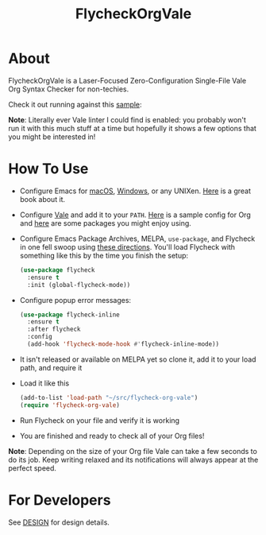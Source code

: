 #+title: FlycheckOrgVale

* About

FlycheckOrgVale is a Laser-Focused Zero-Configuration Single-File Vale Org Syntax Checker for non-techies.

Check it out running against this [[file:sample.org][sample]]:

[[file:/sample.png]]

*Note*: Literally ever Vale linter I could find is enabled: you probably won't run it with this much stuff at a time but hopefully it shows a few options that you might be interested in!

* How To Use

- Configure Emacs for [[https://emacsformacos.com/][macOS]], [[https://caiorss.github.io/Emacs-Elisp-Programming/Emacs_On_Windows.html][Windows]], or any UNIXen. [[https://www.masteringemacs.org/][Here]] is a great book about it.
- Configure [[https://vale.sh/docs/vale-cli/installation/][Vale]] and add it to your =PATH=. [[file:.vale.ini][Here]] is a sample config for Org and [[https://vale.sh/hub/][here]] are some packages you might enjoy using.
- Configure Emacs Package Archives, MELPA, ~use-package~, and Flycheck in one fell swoop using [[https://www.flycheck.org/en/latest/user/installation.html][these directions]]. You'll load Flycheck with something like this by the time you finish the setup:
  #+begin_src emacs-lisp
(use-package flycheck
  :ensure t
  :init (global-flycheck-mode))
  #+end_src
- Configure popup error messages:
  #+begin_src emacs-lisp
(use-package flycheck-inline
  :ensure t
  :after flycheck
  :config
  (add-hook 'flycheck-mode-hook #'flycheck-inline-mode))
  #+end_src
- It isn't released or available on MELPA yet so clone it, add it to your load path, and require it
- Load it like this
  #+begin_src emacs-lisp
(add-to-list 'load-path "~/src/flycheck-org-vale")
(require 'flycheck-org-vale)
  #+end_src
- Run Flycheck on your file and verify it is working
- You are finished and ready to check all of your Org files!

*Note*: Depending on the size of your Org file Vale can take a few seconds to do its job. Keep writing relaxed and its notifications will always appear at the perfect speed.

* For Developers

See [[file:DESIGN.org][DESIGN]] for design details.
